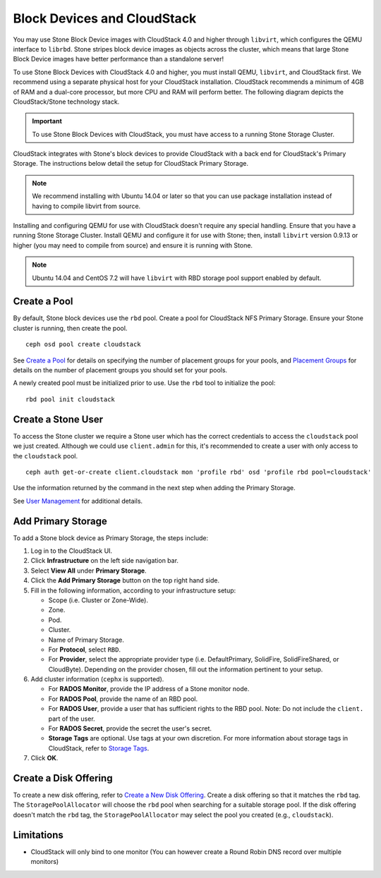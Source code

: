 =============================
 Block Devices and CloudStack
=============================

You may use Stone Block Device images with CloudStack 4.0 and higher through
``libvirt``, which configures the QEMU interface to ``librbd``. Stone stripes
block device images as objects across the cluster, which means that large Stone
Block Device images have better performance than a standalone server!

To use Stone Block Devices with CloudStack 4.0 and higher, you must install QEMU,
``libvirt``, and CloudStack first. We recommend using a separate physical host
for your CloudStack installation. CloudStack recommends a minimum of 4GB of RAM
and a dual-core processor, but more CPU and RAM will perform better. The
following diagram depicts the CloudStack/Stone technology stack.


.. ditaa::

            +---------------------------------------------------+
            |                   CloudStack                      |
            +---------------------------------------------------+
            |                     libvirt                       |
            +------------------------+--------------------------+
                                     |
                                     | configures
                                     v
            +---------------------------------------------------+
            |                       QEMU                        |
            +---------------------------------------------------+
            |                      librbd                       |
            +---------------------------------------------------+
            |                     librados                      |
            +------------------------+-+------------------------+
            |          OSDs          | |        Monitors        |
            +------------------------+ +------------------------+

.. important:: To use Stone Block Devices with CloudStack, you must have  
   access to a running Stone Storage Cluster.

CloudStack integrates with Stone's block devices to provide CloudStack with a
back end for CloudStack's Primary Storage. The instructions below detail the
setup for CloudStack Primary Storage.

.. note:: We recommend installing with Ubuntu 14.04 or later so that 
   you can use package installation instead of having to compile 
   libvirt from source.

Installing and configuring QEMU for use with CloudStack doesn't require any
special handling. Ensure that you have a running Stone Storage Cluster. Install
QEMU and configure it for use with Stone; then, install ``libvirt`` version
0.9.13 or higher (you may need to compile from source) and ensure it is running
with Stone.


.. note:: Ubuntu 14.04 and CentOS 7.2 will have ``libvirt`` with RBD storage
   pool support enabled by default.

.. index:: pools; CloudStack

Create a Pool
=============

By default, Stone block devices use the ``rbd`` pool. Create a pool for
CloudStack NFS Primary Storage. Ensure your Stone cluster is running, then create
the pool. ::

   ceph osd pool create cloudstack
   
See `Create a Pool`_ for details on specifying the number of placement groups
for your pools, and `Placement Groups`_ for details on the number of placement
groups you should set for your pools.

A newly created pool must be initialized prior to use. Use the ``rbd`` tool
to initialize the pool::

        rbd pool init cloudstack

Create a Stone User
==================

To access the Stone cluster we require a Stone user which has the correct
credentials to access the ``cloudstack`` pool we just created. Although we could
use ``client.admin`` for this, it's recommended to create a user with only
access to the ``cloudstack`` pool. ::

  ceph auth get-or-create client.cloudstack mon 'profile rbd' osd 'profile rbd pool=cloudstack'

Use the information returned by the command in the next step when adding the 
Primary Storage.

See `User Management`_ for additional details.

Add Primary Storage
===================

To add a Stone block device as Primary Storage, the steps include: 

#. Log in to the CloudStack UI.
#. Click **Infrastructure** on the left side navigation bar. 
#. Select **View All** under **Primary Storage**.
#. Click the **Add Primary Storage** button on the top right hand side.
#. Fill in the following information, according to your infrastructure setup:

   - Scope (i.e. Cluster or Zone-Wide).
   
   - Zone.
   
   - Pod.
   
   - Cluster.
   
   - Name of Primary Storage.
   
   - For **Protocol**, select ``RBD``.
   
   - For **Provider**, select the appropriate provider type (i.e. DefaultPrimary, SolidFire, SolidFireShared, or CloudByte).  Depending on the provider chosen, fill out the information pertinent to your setup.
   
#. Add cluster information (``cephx`` is supported).

   - For **RADOS Monitor**, provide the IP address of a Stone monitor node.
   
   - For **RADOS Pool**, provide the name of an RBD pool.
   
   - For **RADOS User**, provide a user that has sufficient rights to the RBD pool. Note: Do not include the ``client.`` part of the user.
   
   - For **RADOS Secret**, provide the secret the user's secret.
   
   - **Storage Tags** are optional. Use tags at your own discretion. For more information about storage tags in CloudStack, refer to `Storage Tags`_.
   
#. Click **OK**.

Create a Disk Offering
======================

To create a new disk offering, refer to `Create a New Disk Offering`_.
Create a disk offering so that it matches the ``rbd`` tag.
The ``StoragePoolAllocator`` will choose the  ``rbd``
pool when searching for a suitable storage pool. If the disk offering doesn't
match the ``rbd`` tag, the ``StoragePoolAllocator`` may select the pool you
created (e.g., ``cloudstack``).


Limitations
===========

- CloudStack will only bind to one monitor (You can however create a Round Robin DNS record over multiple monitors)



.. _Create a Pool: ../../rados/operations/pools#createpool
.. _Placement Groups: ../../rados/operations/placement-groups
.. _Install and Configure QEMU: ../qemu-rbd
.. _Install and Configure libvirt: ../libvirt
.. _KVM Hypervisor Host Installation: http://docs.cloudstack.apache.org/en/latest/installguide/hypervisor/kvm.html
.. _Storage Tags: http://docs.cloudstack.apache.org/en/latest/adminguide/storage.html#storage-tags
.. _Create a New Disk Offering: http://docs.cloudstack.apache.org/en/latest/adminguide/service_offerings.html#creating-a-new-disk-offering
.. _User Management: ../../rados/operations/user-management
